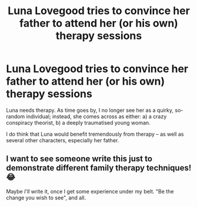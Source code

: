 #+TITLE: Luna Lovegood tries to convince her father to attend her (or his own) therapy sessions

* Luna Lovegood tries to convince her father to attend her (or his own) therapy sessions
:PROPERTIES:
:Author: Dux-El52
:Score: 15
:DateUnix: 1592149843.0
:DateShort: 2020-Jun-14
:FlairText: Prompt
:END:
Luna needs therapy. As time goes by, I no longer see her as a quirky, so-random individual; instead, she comes across as either: a) a crazy conspiracy theorist, b) a deeply traumatised young woman.

I do think that Luna would benefit tremendously from therapy -- as well as several other characters, especially her father.


** I want to see someone write this just to demonstrate different family therapy techniques! 😂

Maybe /I'll/ write it, once I get some experience under my belt. "Be the change you wish to see", and all.
:PROPERTIES:
:Author: Jennarated_Anomaly
:Score: 12
:DateUnix: 1592156454.0
:DateShort: 2020-Jun-14
:END:
